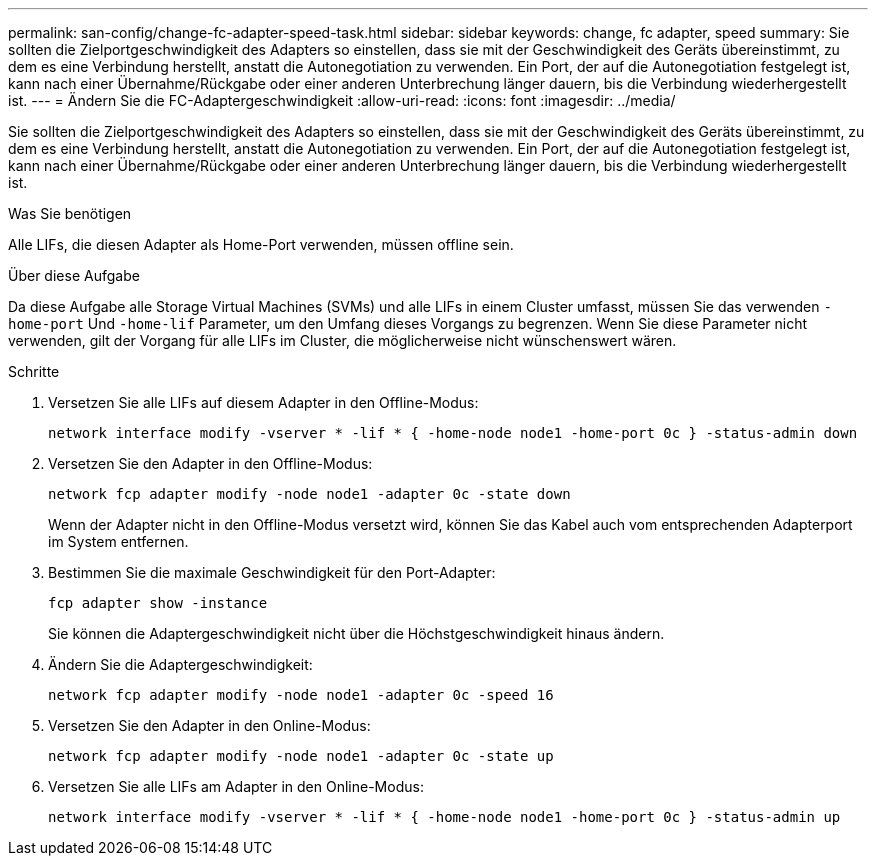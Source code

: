 ---
permalink: san-config/change-fc-adapter-speed-task.html 
sidebar: sidebar 
keywords: change, fc adapter, speed 
summary: Sie sollten die Zielportgeschwindigkeit des Adapters so einstellen, dass sie mit der Geschwindigkeit des Geräts übereinstimmt, zu dem es eine Verbindung herstellt, anstatt die Autonegotiation zu verwenden. Ein Port, der auf die Autonegotiation festgelegt ist, kann nach einer Übernahme/Rückgabe oder einer anderen Unterbrechung länger dauern, bis die Verbindung wiederhergestellt ist. 
---
= Ändern Sie die FC-Adaptergeschwindigkeit
:allow-uri-read: 
:icons: font
:imagesdir: ../media/


[role="lead"]
Sie sollten die Zielportgeschwindigkeit des Adapters so einstellen, dass sie mit der Geschwindigkeit des Geräts übereinstimmt, zu dem es eine Verbindung herstellt, anstatt die Autonegotiation zu verwenden. Ein Port, der auf die Autonegotiation festgelegt ist, kann nach einer Übernahme/Rückgabe oder einer anderen Unterbrechung länger dauern, bis die Verbindung wiederhergestellt ist.

.Was Sie benötigen
Alle LIFs, die diesen Adapter als Home-Port verwenden, müssen offline sein.

.Über diese Aufgabe
Da diese Aufgabe alle Storage Virtual Machines (SVMs) und alle LIFs in einem Cluster umfasst, müssen Sie das verwenden `-home-port` Und `-home-lif` Parameter, um den Umfang dieses Vorgangs zu begrenzen. Wenn Sie diese Parameter nicht verwenden, gilt der Vorgang für alle LIFs im Cluster, die möglicherweise nicht wünschenswert wären.

.Schritte
. Versetzen Sie alle LIFs auf diesem Adapter in den Offline-Modus:
+
`network interface modify -vserver * -lif * { -home-node node1 -home-port 0c } -status-admin down`

. Versetzen Sie den Adapter in den Offline-Modus:
+
`network fcp adapter modify -node node1 -adapter 0c -state down`

+
Wenn der Adapter nicht in den Offline-Modus versetzt wird, können Sie das Kabel auch vom entsprechenden Adapterport im System entfernen.

. Bestimmen Sie die maximale Geschwindigkeit für den Port-Adapter:
+
`fcp adapter show -instance`

+
Sie können die Adaptergeschwindigkeit nicht über die Höchstgeschwindigkeit hinaus ändern.

. Ändern Sie die Adaptergeschwindigkeit:
+
`network fcp adapter modify -node node1 -adapter 0c -speed 16`

. Versetzen Sie den Adapter in den Online-Modus:
+
`network fcp adapter modify -node node1 -adapter 0c -state up`

. Versetzen Sie alle LIFs am Adapter in den Online-Modus:
+
`network interface modify -vserver * -lif * { -home-node node1 -home-port 0c } -status-admin up`


